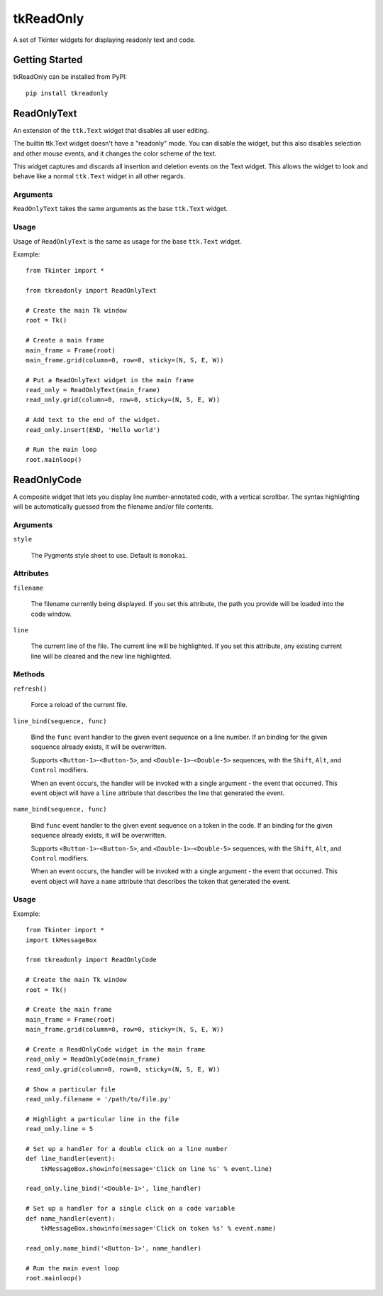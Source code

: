 tkReadOnly
==========

A set of Tkinter widgets for displaying readonly text and code.

Getting Started
---------------

tkReadOnly can be installed from PyPI::

    pip install tkreadonly

ReadOnlyText
------------

An extension of the ``ttk.Text`` widget that disables all user editing.

The builtin ttk.Text widget doesn't have a "readonly" mode. You can
disable the widget, but this also disables selection and other mouse
events, and it changes the color scheme of the text.

This widget captures and discards all insertion and deletion events on the
Text widget. This allows the widget to look and behave like a normal
``ttk.Text`` widget in all other regards.

Arguments
~~~~~~~~~

``ReadOnlyText`` takes the same arguments as the base ``ttk.Text`` widget.

Usage
~~~~~

Usage of ``ReadOnlyText`` is the same as usage for the base ``ttk.Text``
widget.

Example::

    from Tkinter import *

    from tkreadonly import ReadOnlyText

    # Create the main Tk window
    root = Tk()

    # Create a main frame
    main_frame = Frame(root)
    main_frame.grid(column=0, row=0, sticky=(N, S, E, W))

    # Put a ReadOnlyText widget in the main frame
    read_only = ReadOnlyText(main_frame)
    read_only.grid(column=0, row=0, sticky=(N, S, E, W))

    # Add text to the end of the widget.
    read_only.insert(END, 'Hello world')

    # Run the main loop
    root.mainloop()

ReadOnlyCode
------------

A composite widget that lets you display line number-annotated code,
with a vertical scrollbar. The syntax highlighting will be automatically
guessed from the filename and/or file contents.

Arguments
~~~~~~~~~

``style``

    The Pygments style sheet to use. Default is ``monokai``.


Attributes
~~~~~~~~~~

``filename``

    The filename currently being displayed. If you set this attribute,
    the path you provide will be loaded into the code window.

``line``

    The current line of the file. The current line will be highlighted.
    If you set this attribute, any existing current line will be cleared
    and the new line highlighted.

Methods
~~~~~~~

``refresh()``

    Force a reload of the current file.

``line_bind(sequence, func)``

    Bind the ``func`` event handler to the given event sequence on a line
    number. If an binding for the given sequence already exists, it will be
    overwritten.

    Supports ``<Button-1>``-``<Button-5>``, and ``<Double-1>``-``<Double-5>``
    sequences, with the ``Shift``, ``Alt``, and ``Control`` modifiers.

    When an event occurs, the handler will be invoked with a single argument -
    the event that occurred. This event object will have a ``line`` attribute
    that describes the line that generated the event.

``name_bind(sequence, func)``

    Bind ``func`` event handler to the given event sequence on a token in
    the code. If an binding for the given sequence already exists, it will
    be overwritten.

    Supports ``<Button-1>``-``<Button-5>``, and ``<Double-1>``-``<Double-5>``
    sequences, with the ``Shift``, ``Alt``, and ``Control`` modifiers.

    When an event occurs, the handler will be invoked with a single argument -
    the event that occurred. This event object will have a ``name`` attribute
    that describes the token that generated the event.

Usage
~~~~~

Example::

    from Tkinter import *
    import tkMessageBox

    from tkreadonly import ReadOnlyCode

    # Create the main Tk window
    root = Tk()

    # Create the main frame
    main_frame = Frame(root)
    main_frame.grid(column=0, row=0, sticky=(N, S, E, W))

    # Create a ReadOnlyCode widget in the main frame
    read_only = ReadOnlyCode(main_frame)
    read_only.grid(column=0, row=0, sticky=(N, S, E, W))

    # Show a particular file
    read_only.filename = '/path/to/file.py'

    # Highlight a particular line in the file
    read_only.line = 5

    # Set up a handler for a double click on a line number
    def line_handler(event):
        tkMessageBox.showinfo(message='Click on line %s' % event.line)

    read_only.line_bind('<Double-1>', line_handler)

    # Set up a handler for a single click on a code variable
    def name_handler(event):
        tkMessageBox.showinfo(message='Click on token %s' % event.name)

    read_only.name_bind('<Button-1>', name_handler)

    # Run the main event loop
    root.mainloop()
